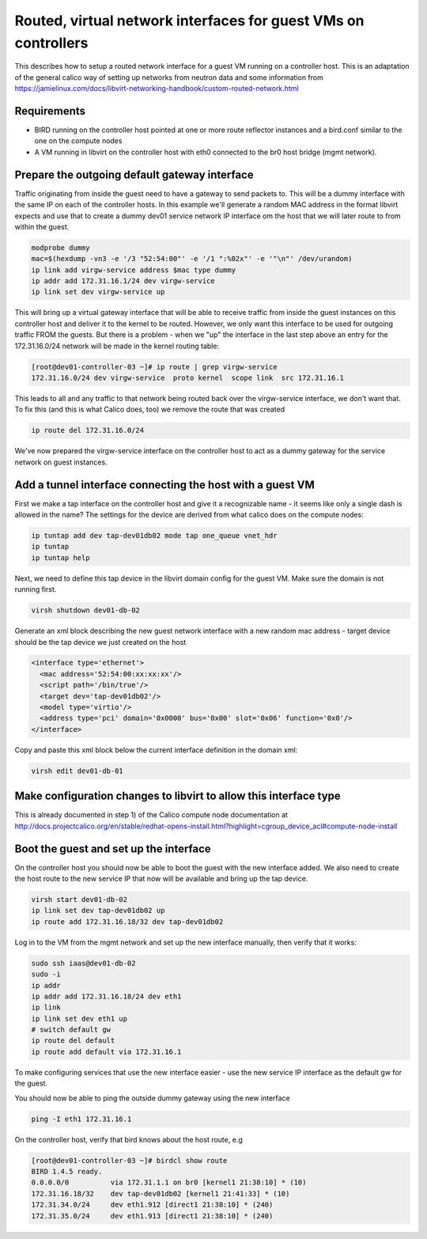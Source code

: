 Routed, virtual network interfaces for guest VMs on controllers
===============================================================

This describes how to setup a routed network interface for a guest VM running
on a controller host. This is an adaptation of the general calico way of
setting up networks from neutron data and some information from 
https://jamielinux.com/docs/libvirt-networking-handbook/custom-routed-network.html

Requirements
------------

- BIRD running on the controller host pointed at one or more route reflector
  instances and a bird.conf similar to the one on the compute nodes
- A VM running in libvirt on the controller host with eth0 connected to the br0
  host bridge (mgmt network).

Prepare the outgoing default gateway interface
----------------------------------------------

Traffic originating from inside the guest need to have a gateway to send
packets to. This will be a dummy interface with the same IP on each of the
controller hosts. In this example we'll generate a random MAC address in the
format libvirt expects and use that to create a dummy dev01 service network IP
interface om the host that we will later route to from within the guest.

.. code:: bash

   modprobe dummy
   mac=$(hexdump -vn3 -e '/3 "52:54:00"' -e '/1 ":%02x"' -e '"\n"' /dev/urandom)
   ip link add virgw-service address $mac type dummy
   ip addr add 172.31.16.1/24 dev virgw-service
   ip link set dev virgw-service up

This will bring up a virtual gateway interface that will be able to receive
traffic from inside the guest instances on this controller host and deliver it to
the kernel to be routed. However, we only want this interface to be used for
outgoing traffic FROM the guests. But there is a problem - when we "up" the
interface in the last step above an entry for the 172.31.16.0/24 network will
be made in the kernel routing table:

.. code:: bash

   [root@dev01-controller-03 ~]# ip route | grep virgw-service
   172.31.16.0/24 dev virgw-service  proto kernel  scope link  src 172.31.16.1

This leads to all and any traffic to that network being routed back over the
virgw-service interface, we don't want that. To fix this (and this is what
Calico does, too) we remove the route that was created

.. code:: bash

   ip route del 172.31.16.0/24

We've now prepared the virgw-service interface on the controller host to act as
a dummy gateway for the service network on guest instances.

Add a tunnel interface connecting the host with a guest VM
----------------------------------------------------------

First we make a tap interface on the controller host and give it a recognizable
name - it seems like only a single dash is allowed in the name? The settings
for the device are derived from what calico does on the compute nodes:

.. code:: bash

   ip tuntap add dev tap-dev01db02 mode tap one_queue vnet_hdr
   ip tuntap
   ip tuntap help

Next, we need to define this tap device in the libvirt domain config for the
guest VM. Make sure the domain is not running first.

.. code:: bash

   virsh shutdown dev01-db-02

Generate an xml block describing the new guest network interface with a new
random mac address - target device should be the tap device we just created on
the host

.. code:: xml

   <interface type='ethernet'>
     <mac address='52:54:00:xx:xx:xx'/>
     <script path='/bin/true'/>
     <target dev='tap-dev01db02'/>
     <model type='virtio'/>
     <address type='pci' domain='0x0000' bus='0x00' slot='0x06' function='0x0'/>
   </interface>

Copy and paste this xml block below the current interface definition in the
domain xml:

.. code:: bash

   virsh edit dev01-db-01


Make configuration changes to libvirt to allow this interface type
------------------------------------------------------------------

This is already documented in step 1) of the Calico compute node documentation
at http://docs.projectcalico.org/en/stable/redhat-opens-install.html?highlight=cgroup_device_acl#compute-node-install

Boot the guest and set up the interface
---------------------------------------

On the controller host you should now be able to boot the guest with the new
interface added. We also need to create the host route to the new service IP
that now will be available and bring up the tap device.

.. code:: bash

   virsh start dev01-db-02
   ip link set dev tap-dev01db02 up
   ip route add 172.31.16.18/32 dev tap-dev01db02

Log in to the VM from the mgmt network and set up the new interface manually,
then verify that it works:

.. code:: bash

   sudo ssh iaas@dev01-db-02
   sudo -i
   ip addr
   ip addr add 172.31.16.18/24 dev eth1
   ip link
   ip link set dev eth1 up
   # switch default gw
   ip route del default
   ip route add default via 172.31.16.1

To make configuring services that use the new interface easier - use the new
service IP interface as the default gw for the guest.

You should now be able to ping the outside dummy gateway using the new interface

.. code:: bash

   ping -I eth1 172.31.16.1

On the controller host, verify that bird knows about the host route, e.g

.. code:: bash

   [root@dev01-controller-03 ~]# birdcl show route
   BIRD 1.4.5 ready.
   0.0.0.0/0          via 172.31.1.1 on br0 [kernel1 21:38:10] * (10)
   172.31.16.18/32    dev tap-dev01db02 [kernel1 21:41:33] * (10)
   172.31.34.0/24     dev eth1.912 [direct1 21:38:10] * (240)
   172.31.35.0/24     dev eth1.913 [direct1 21:38:10] * (240)



